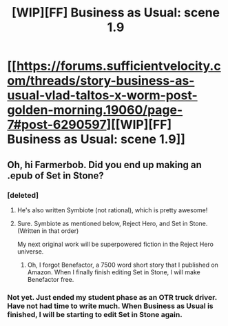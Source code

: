 #+TITLE: [WIP][FF] Business as Usual: scene 1.9

* [[https://forums.sufficientvelocity.com/threads/story-business-as-usual-vlad-taltos-x-worm-post-golden-morning.19060/page-7#post-6290597][[WIP][FF] Business as Usual: scene 1.9]]
:PROPERTIES:
:Author: Farmerbob1
:Score: 9
:DateUnix: 1466443091.0
:DateShort: 2016-Jun-20
:END:

** Oh, hi Farmerbob. Did you end up making an .epub of Set in Stone?
:PROPERTIES:
:Author: elevul
:Score: 2
:DateUnix: 1466450859.0
:DateShort: 2016-Jun-20
:END:

*** [deleted]
:PROPERTIES:
:Score: 2
:DateUnix: 1466452576.0
:DateShort: 2016-Jun-21
:END:

**** He's also written Symbiote (not rational), which is pretty awesome!
:PROPERTIES:
:Author: elevul
:Score: 5
:DateUnix: 1466456540.0
:DateShort: 2016-Jun-21
:END:


**** Sure. Symbiote as mentioned below, Reject Hero, and Set in Stone. (Written in that order)

My next original work will be superpowered fiction in the Reject Hero universe.
:PROPERTIES:
:Author: Farmerbob1
:Score: 1
:DateUnix: 1466572196.0
:DateShort: 2016-Jun-22
:END:

***** Oh, I forgot Benefactor, a 7500 word short story that I published on Amazon. When I finally finish editing Set in Stone, I will make Benefactor free.
:PROPERTIES:
:Author: Farmerbob1
:Score: 1
:DateUnix: 1466572792.0
:DateShort: 2016-Jun-22
:END:


*** Not yet. Just ended my student phase as an OTR truck driver. Have not had time to write much. When Business as Usual is finished, I will be starting to edit Set in Stone again.
:PROPERTIES:
:Author: Farmerbob1
:Score: 1
:DateUnix: 1466572026.0
:DateShort: 2016-Jun-22
:END:

